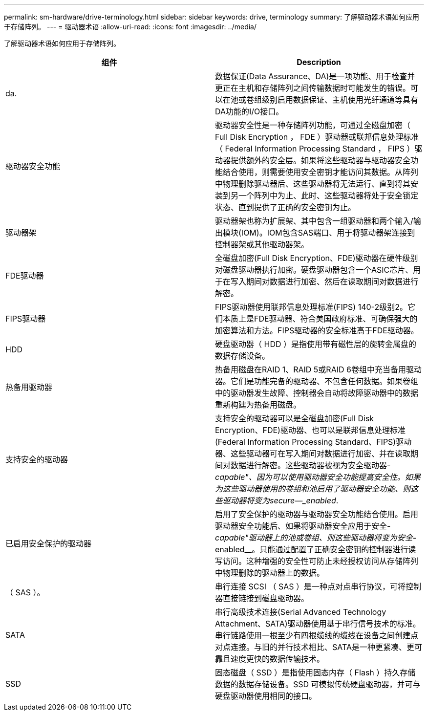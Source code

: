 ---
permalink: sm-hardware/drive-terminology.html 
sidebar: sidebar 
keywords: drive, terminology 
summary: 了解驱动器术语如何应用于存储阵列。 
---
= 驱动器术语
:allow-uri-read: 
:icons: font
:imagesdir: ../media/


[role="lead"]
了解驱动器术语如何应用于存储阵列。

|===
| 组件 | Description 


 a| 
da.
 a| 
数据保证(Data Assurance、DA)是一项功能、用于检查并更正在主机和存储阵列之间传输数据时可能发生的错误。可以在池或卷组级别启用数据保证、主机使用光纤通道等具有DA功能的I/O接口。



 a| 
驱动器安全功能
 a| 
驱动器安全性是一种存储阵列功能，可通过全磁盘加密（ Full Disk Encryption ， FDE ）驱动器或联邦信息处理标准（ Federal Information Processing Standard ， FIPS ）驱动器提供额外的安全层。如果将这些驱动器与驱动器安全功能结合使用，则需要使用安全密钥才能访问其数据。从阵列中物理删除驱动器后、这些驱动器将无法运行、直到将其安装到另一个阵列中为止、此时、这些驱动器将处于安全锁定状态、直到提供了正确的安全密钥为止。



 a| 
驱动器架
 a| 
驱动器架也称为扩展架、其中包含一组驱动器和两个输入/输出模块(IOM)。IOM包含SAS端口、用于将驱动器架连接到控制器架或其他驱动器架。



 a| 
FDE驱动器
 a| 
全磁盘加密(Full Disk Encryption、FDE)驱动器在硬件级别对磁盘驱动器执行加密。硬盘驱动器包含一个ASIC芯片、用于在写入期间对数据进行加密、然后在读取期间对数据进行解密。



 a| 
FIPS驱动器
 a| 
FIPS驱动器使用联邦信息处理标准(FIPS) 140-2级别2。它们本质上是FDE驱动器、符合美国政府标准、可确保强大的加密算法和方法。FIPS驱动器的安全标准高于FDE驱动器。



 a| 
HDD
 a| 
硬盘驱动器（ HDD ）是指使用带有磁性层的旋转金属盘的数据存储设备。



 a| 
热备用驱动器
 a| 
热备用磁盘在RAID 1、RAID 5或RAID 6卷组中充当备用驱动器。它们是功能完备的驱动器、不包含任何数据。如果卷组中的驱动器发生故障、控制器会自动将故障驱动器中的数据重新构建为热备用磁盘。



 a| 
支持安全的驱动器
 a| 
支持安全的驱动器可以是全磁盘加密(Full Disk Encryption、FDE)驱动器、也可以是联邦信息处理标准(Federal Information Processing Standard、FIPS)驱动器、这些驱动器可在写入期间对数据进行加密、并在读取期间对数据进行解密。这些驱动器被视为安全驱动器-_capable"、因为可以使用驱动器安全功能提高安全性。如果为这些驱动器使用的卷组和池启用了驱动器安全功能、则这些驱动器将变为secure—_enabled_.



 a| 
已启用安全保护的驱动器
 a| 
启用了安全保护的驱动器与驱动器安全功能结合使用。启用驱动器安全功能后、如果将驱动器安全应用于安全-_capable"驱动器上的池或卷组、则这些驱动器将变为安全_-enabled__。只能通过配置了正确安全密钥的控制器进行读写访问。这种增强的安全性可防止未经授权访问从存储阵列中物理删除的驱动器上的数据。



 a| 
（ SAS ）。
 a| 
串行连接 SCSI （ SAS ）是一种点对点串行协议，可将控制器直接链接到磁盘驱动器。



 a| 
SATA
 a| 
串行高级技术连接(Serial Advanced Technology Attachment、SATA)驱动器使用基于串行信号技术的标准。串行链路使用一根至少有四根缆线的缆线在设备之间创建点对点连接。与旧的并行技术相比、SATA是一种更紧凑、更可靠且速度更快的数据传输技术。



 a| 
SSD
 a| 
固态磁盘（ SSD ）是指使用固态内存（ Flash ）持久存储数据的数据存储设备。SSD 可模拟传统硬盘驱动器，并可与硬盘驱动器使用相同的接口。

|===